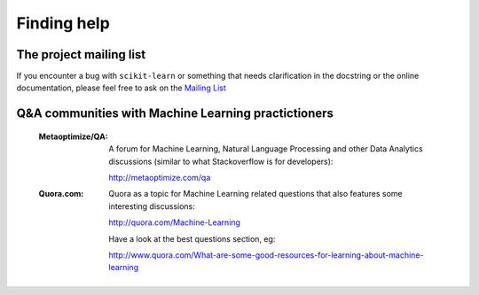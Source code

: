 Finding help
============


The project mailing list
------------------------

If you encounter a bug with ``scikit-learn`` or something that needs
clarification in the docstring or the online documentation, please feel free to
ask on the `Mailing List <http://scikit-learn.sourceforge.net/support.html>`_


Q&A communities with Machine Learning practictioners
----------------------------------------------------

  :Metaoptimize/QA:

    A forum for Machine Learning, Natural Language Processing and
    other Data Analytics discussions (similar to what Stackoverflow
    is for developers):

    http://metaoptimize.com/qa

  :Quora.com:

    Quora as a topic for Machine Learning related questions that also features
    some interesting discussions:

    http://quora.com/Machine-Learning

    Have a look at the best questions section, eg:

    http://www.quora.com/What-are-some-good-resources-for-learning-about-machine-learning


